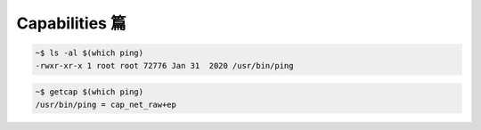 Capabilities 篇
================================================================================

.. code-block:: shell

    ~$ ls -al $(which ping)
    -rwxr-xr-x 1 root root 72776 Jan 31  2020 /usr/bin/ping

.. code-block:: shell

    ~$ getcap $(which ping)
    /usr/bin/ping = cap_net_raw+ep
